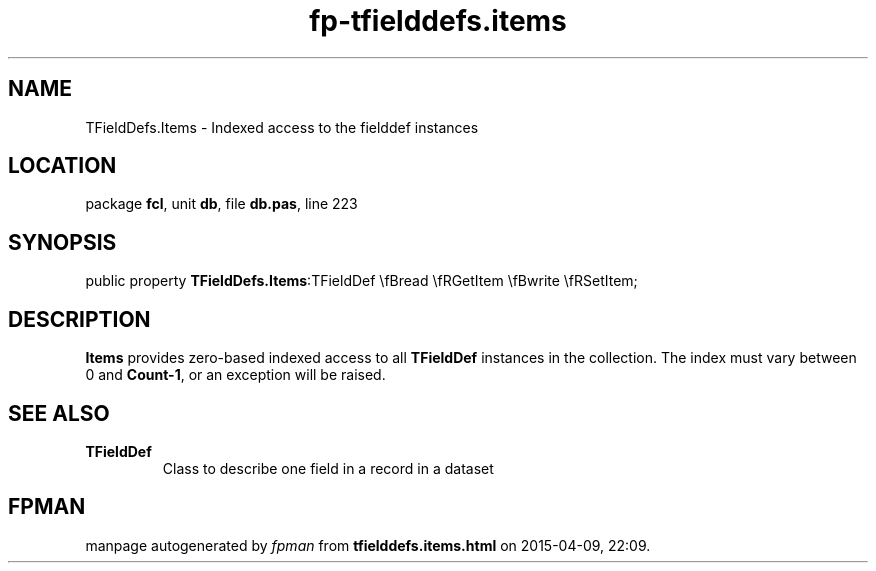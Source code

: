 .\" file autogenerated by fpman
.TH "fp-tfielddefs.items" 3 "2014-03-14" "fpman" "Free Pascal Programmer's Manual"
.SH NAME
TFieldDefs.Items - Indexed access to the fielddef instances
.SH LOCATION
package \fBfcl\fR, unit \fBdb\fR, file \fBdb.pas\fR, line 223
.SH SYNOPSIS
public property  \fBTFieldDefs.Items\fR:TFieldDef \\fBread \\fRGetItem \\fBwrite \\fRSetItem;
.SH DESCRIPTION
\fBItems\fR provides zero-based indexed access to all \fBTFieldDef\fR instances in the collection. The index must vary between 0 and \fBCount-1\fR, or an exception will be raised.


.SH SEE ALSO
.TP
.B TFieldDef
Class to describe one field in a record in a dataset

.SH FPMAN
manpage autogenerated by \fIfpman\fR from \fBtfielddefs.items.html\fR on 2015-04-09, 22:09.

